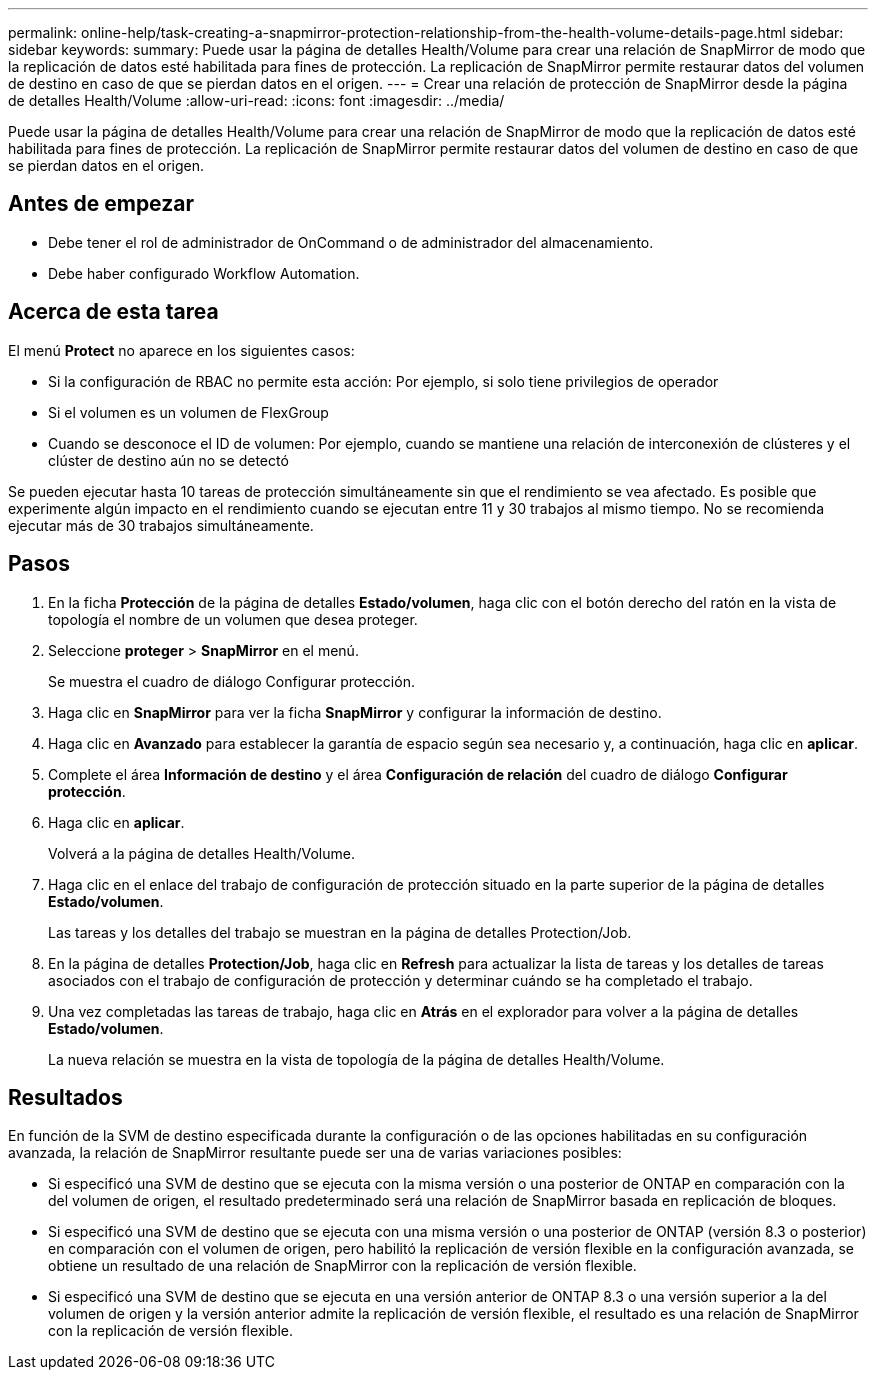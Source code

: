 ---
permalink: online-help/task-creating-a-snapmirror-protection-relationship-from-the-health-volume-details-page.html 
sidebar: sidebar 
keywords:  
summary: Puede usar la página de detalles Health/Volume para crear una relación de SnapMirror de modo que la replicación de datos esté habilitada para fines de protección. La replicación de SnapMirror permite restaurar datos del volumen de destino en caso de que se pierdan datos en el origen. 
---
= Crear una relación de protección de SnapMirror desde la página de detalles Health/Volume
:allow-uri-read: 
:icons: font
:imagesdir: ../media/


[role="lead"]
Puede usar la página de detalles Health/Volume para crear una relación de SnapMirror de modo que la replicación de datos esté habilitada para fines de protección. La replicación de SnapMirror permite restaurar datos del volumen de destino en caso de que se pierdan datos en el origen.



== Antes de empezar

* Debe tener el rol de administrador de OnCommand o de administrador del almacenamiento.
* Debe haber configurado Workflow Automation.




== Acerca de esta tarea

El menú *Protect* no aparece en los siguientes casos:

* Si la configuración de RBAC no permite esta acción: Por ejemplo, si solo tiene privilegios de operador
* Si el volumen es un volumen de FlexGroup
* Cuando se desconoce el ID de volumen: Por ejemplo, cuando se mantiene una relación de interconexión de clústeres y el clúster de destino aún no se detectó


Se pueden ejecutar hasta 10 tareas de protección simultáneamente sin que el rendimiento se vea afectado. Es posible que experimente algún impacto en el rendimiento cuando se ejecutan entre 11 y 30 trabajos al mismo tiempo. No se recomienda ejecutar más de 30 trabajos simultáneamente.



== Pasos

. En la ficha *Protección* de la página de detalles *Estado/volumen*, haga clic con el botón derecho del ratón en la vista de topología el nombre de un volumen que desea proteger.
. Seleccione *proteger* > *SnapMirror* en el menú.
+
Se muestra el cuadro de diálogo Configurar protección.

. Haga clic en *SnapMirror* para ver la ficha *SnapMirror* y configurar la información de destino.
. Haga clic en *Avanzado* para establecer la garantía de espacio según sea necesario y, a continuación, haga clic en *aplicar*.
. Complete el área *Información de destino* y el área *Configuración de relación* del cuadro de diálogo *Configurar protección*.
. Haga clic en *aplicar*.
+
Volverá a la página de detalles Health/Volume.

. Haga clic en el enlace del trabajo de configuración de protección situado en la parte superior de la página de detalles *Estado/volumen*.
+
Las tareas y los detalles del trabajo se muestran en la página de detalles Protection/Job.

. En la página de detalles *Protection/Job*, haga clic en *Refresh* para actualizar la lista de tareas y los detalles de tareas asociados con el trabajo de configuración de protección y determinar cuándo se ha completado el trabajo.
. Una vez completadas las tareas de trabajo, haga clic en *Atrás* en el explorador para volver a la página de detalles *Estado/volumen*.
+
La nueva relación se muestra en la vista de topología de la página de detalles Health/Volume.





== Resultados

En función de la SVM de destino especificada durante la configuración o de las opciones habilitadas en su configuración avanzada, la relación de SnapMirror resultante puede ser una de varias variaciones posibles:

* Si especificó una SVM de destino que se ejecuta con la misma versión o una posterior de ONTAP en comparación con la del volumen de origen, el resultado predeterminado será una relación de SnapMirror basada en replicación de bloques.
* Si especificó una SVM de destino que se ejecuta con una misma versión o una posterior de ONTAP (versión 8.3 o posterior) en comparación con el volumen de origen, pero habilitó la replicación de versión flexible en la configuración avanzada, se obtiene un resultado de una relación de SnapMirror con la replicación de versión flexible.
* Si especificó una SVM de destino que se ejecuta en una versión anterior de ONTAP 8.3 o una versión superior a la del volumen de origen y la versión anterior admite la replicación de versión flexible, el resultado es una relación de SnapMirror con la replicación de versión flexible.

